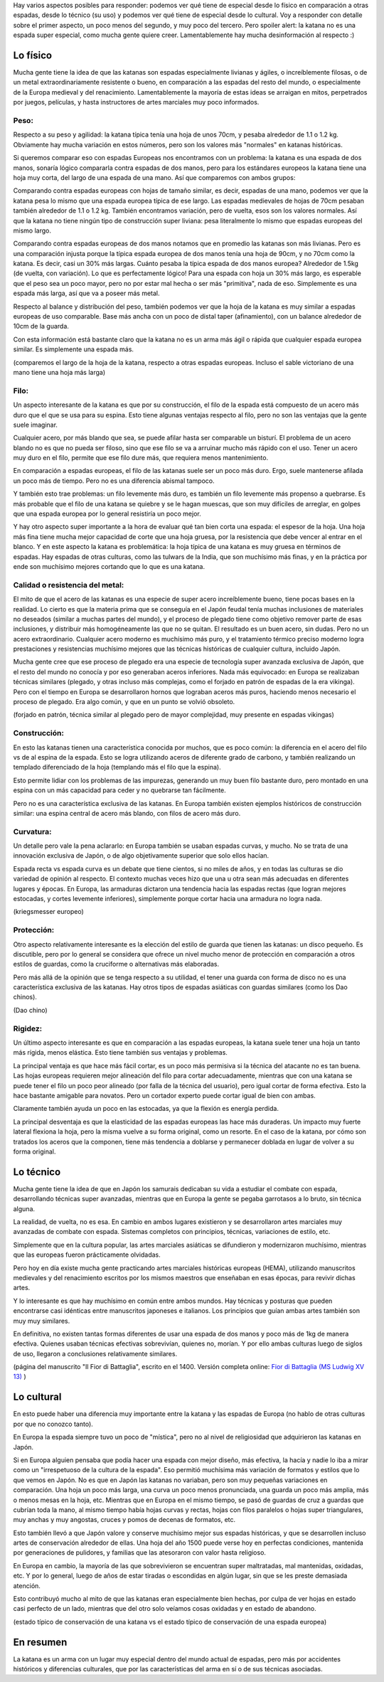 .. title: Qué tan especiales son las katanas?
.. slug: katanas-especiales
.. date: 2020-08-13 19:30:00 UTC-03:00
.. tags: swords
.. category: 
.. link: 
.. description: 
.. type: text


.. thumbnail:: /images/katanas-especiales/katana.jpg


Hay varios aspectos posibles para responder: podemos ver qué tiene de especial desde lo físico en comparación a otras espadas, desde lo técnico (su uso) y podemos ver qué tiene de especial desde lo cultural. Voy a responder con detalle sobre el primer aspecto, un poco menos del segundo, y muy poco del tercero. Pero spoiler alert: la katana no es una espada super especial, como mucha gente quiere creer. Lamentablemente hay mucha desinformación al respecto :)

Lo físico
=========

Mucha gente tiene la idea de que las katanas son espadas especialmente livianas y ágiles, o increíblemente filosas, o de un metal extraordinariamente resistente o bueno, en comparación a las espadas del resto del mundo, o especialmente de la Europa medieval y del renacimiento. Lamentablemente la mayoría de estas ideas se arraigan en mitos, perpetrados por juegos, películas, y hasta instructores de artes marciales muy poco informados.

Peso:
-----

Respecto a su peso y agilidad: la katana típica tenía una hoja de unos 70cm, y pesaba alrededor de 1.1 o 1.2 kg. Obviamente hay mucha variación en estos números, pero son los valores más "normales" en katanas históricas.

Si queremos comparar eso con espadas Europeas nos encontramos con un problema: la katana es una espada de dos manos, sonaría lógico compararla contra espadas de dos manos, pero para los estándares europeos la katana tiene una hoja muy corta, del largo de una espada de una mano. Así que comparemos con ambos grupos:

Comparando contra espadas europeas con hojas de tamaño similar, es decir, espadas de una mano, podemos ver que la katana pesa lo mismo que una espada europea típica de ese largo. Las espadas medievales de hojas de 70cm pesaban también alrededor de 1.1 o 1.2 kg. También encontramos variación, pero de vuelta, esos son los valores normales. Así que la katana no tiene ningún tipo de construcción super liviana: pesa literalmente lo mismo que espadas europeas del mismo largo.

Comparando contra espadas europeas de dos manos notamos que en promedio las katanas son más livianas. Pero es una comparación injusta porque la típica espada europea de dos manos tenía una hoja de 90cm, y no 70cm como la katana. Es decir, casi un 30% más largas. Cuánto pesaba la típica espada de dos manos europea? Alrededor de 1.5kg (de vuelta, con variación). Lo que es perfectamente lógico! Para una espada con hoja un 30% más largo, es esperable que el peso sea un poco mayor, pero no por estar mal hecha o ser más "primitiva", nada de eso. Simplemente es una espada más larga, así que va a poseer más metal.

Respecto al balance y distribución del peso, también podemos ver que la hoja de la katana es muy similar a espadas europeas de uso comparable. Base más ancha con un poco de distal taper (afinamiento), con un balance alrededor de 10cm de la guarda.

Con esta información está bastante claro que la katana no es un arma más ágil o rápida que cualquier espada europea similar. Es simplemente una espada más.


.. thumbnail:: /images/katanas-especiales/largos.jpeg

(comparemos el largo de la hoja de la katana, respecto a otras espadas europeas. Incluso el sable victoriano de una mano tiene una hoja más larga)

Filo:
-----

Un aspecto interesante de la katana es que por su construcción, el filo de la espada está compuesto de un acero más duro que el que se usa para su espina. Esto tiene algunas ventajas respecto al filo, pero no son las ventajas que la gente suele imaginar.

Cualquier acero, por más blando que sea, se puede afilar hasta ser comparable un bisturí. El problema de un acero blando no es que no pueda ser filoso, sino que ese filo se va a arruinar mucho más rápido con el uso. Tener un acero muy duro en el filo, permite que ese filo dure más, que requiera menos mantenimiento.

En comparación a espadas europeas, el filo de las katanas suele ser un poco más duro. Ergo, suele mantenerse afilada un poco más de tiempo. Pero no es una diferencia abismal tampoco.

Y también esto trae problemas: un filo levemente más duro, es también un filo levemente más propenso a quebrarse. Es más probable que el filo de una katana se quiebre y se le hagan muescas, que son muy difíciles de arreglar, en golpes que una espada europea por lo general resistiría un poco mejor.

Y hay otro aspecto super importante a la hora de evaluar qué tan bien corta una espada: el espesor de la hoja. Una hoja más fina tiene mucha mejor capacidad de corte que una hoja gruesa, por la resistencia que debe vencer al entrar en el blanco. Y en este aspecto la katana es problemática: la hoja típica de una katana es muy gruesa en términos de espadas. Hay espadas de otras culturas, como las tulwars de la India, que son muchísimo más finas, y en la práctica por ende son muchísimo mejores cortando que lo que es una katana.

Calidad o resistencia del metal:
--------------------------------

El mito de que el acero de las katanas es una especie de super acero increíblemente bueno, tiene pocas bases en la realidad. Lo cierto es que la materia prima que se conseguía en el Japón feudal tenía muchas inclusiones de materiales no deseados (similar a muchas partes del mundo), y el proceso de plegado tiene como objetivo remover parte de esas inclusiones, y distribuir más homogéneamente las que no se quitan. El resultado es un buen acero, sin dudas. Pero no un acero extraordinario. Cualquier acero moderno es muchísimo más puro, y el tratamiento térmico preciso moderno logra prestaciones y resistencias muchísimo mejores que las técnicas históricas de cualquier cultura, incluido Japón.

Mucha gente cree que ese proceso de plegado era una especie de tecnología super avanzada exclusiva de Japón, que el resto del mundo no conocía y por eso generaban aceros inferiores. Nada más equivocado: en Europa se realizaban técnicas similares (plegado, y otras incluso más complejas, como el forjado en patrón de espadas de la era vikinga). Pero con el tiempo en Europa se desarrollaron hornos que lograban aceros más puros, haciendo menos necesario el proceso de plegado. Era algo común, y que en un punto se volvió obsoleto.


.. thumbnail:: /images/katanas-especiales/forjado-patron.jpg

(forjado en patrón, técnica similar al plegado pero de mayor complejidad, muy presente en espadas vikingas)

Construcción:
-------------

En esto las katanas tienen una característica conocida por muchos, que es poco común: la diferencia en el acero del filo vs de al espina de la espada. Esto se logra utilizando aceros de diferente grado de carbono, y también realizando un templado diferenciado de la hoja (templando más el filo que la espina).

Esto permite lidiar con los problemas de las impurezas, generando un muy buen filo bastante duro, pero montado en una espina con un más capacidad para ceder y no quebrarse tan fácilmente.

Pero no es una característica exclusiva de las katanas. En Europa también existen ejemplos históricos de construcción similar: una espina central de acero más blando, con filos de acero más duro.

Curvatura:
----------

Un detalle pero vale la pena aclararlo: en Europa también se usaban espadas curvas, y mucho. No se trata de una innovación exclusiva de Japón, o de algo objetivamente superior que solo ellos hacían.

Espada recta vs espada curva es un debate que tiene cientos, si no miles de años, y en todas las culturas se dio variedad de opinión al respecto. El contexto muchas veces hizo que una u otra sean más adecuadas en diferentes lugares y épocas. En Europa, las armaduras dictaron una tendencia hacia las espadas rectas (que logran mejores estocadas, y cortes levemente inferiores), simplemente porque cortar hacia una armadura no logra nada.

.. thumbnail:: /images/katanas-especiales/kriegsmesser.jpg

(kriegsmesser europeo)

Protección:
-----------

Otro aspecto relativamente interesante es la elección del estilo de guarda que tienen las katanas: un disco pequeño. Es discutible, pero por lo general se considera que ofrece un nivel mucho menor de protección en comparación a otros estilos de guardas, como la cruciforme o alternativas más elaboradas.

Pero más allá de la opinión que se tenga respecto a su utilidad, el tener una guarda con forma de disco no es una característica exclusiva de las katanas. Hay otros tipos de espadas asiáticas con guardas similares (como los Dao chinos).

.. thumbnail:: /images/katanas-especiales/dao.jpg

(Dao chino)

Rigidez:
--------

Un último aspecto interesante es que en comparación a las espadas europeas, la katana suele tener una hoja un tanto más rígida, menos elástica. Esto tiene también sus ventajas y problemas.

La principal ventaja es que hace más fácil cortar, es un poco más permisiva si la técnica del atacante no es tan buena. Las hojas europeas requieren mejor alineación del filo para cortar adecuadamente, mientras que con una katana se puede tener el filo un poco peor alineado (por falla de la técnica del usuario), pero igual cortar de forma efectiva. Esto la hace bastante amigable para novatos. Pero un cortador experto puede cortar igual de bien con ambas.

Claramente también ayuda un poco en las estocadas, ya que la flexión es energía perdida.

La principal desventaja es que la elasticidad de las espadas europeas las hace más duraderas. Un impacto muy fuerte lateral flexiona la hoja, pero la misma vuelve a su forma original, como un resorte. En el caso de la katana, por cómo son tratados los aceros que la componen, tiene más tendencia a doblarse y permanecer doblada en lugar de volver a su forma original.

.. thumbnail:: /images/katanas-especiales/flexibilidad.jpg

Lo técnico
==========

Mucha gente tiene la idea de que en Japón los samurais dedicaban su vida a estudiar el combate con espada, desarrollando técnicas super avanzadas, mientras que en Europa la gente se pegaba garrotasos a lo bruto, sin técnica alguna.

La realidad, de vuelta, no es esa. En cambio en ambos lugares existieron y se desarrollaron artes marciales muy avanzadas de combate con espada. Sistemas completos con principios, técnicas, variaciones de estilo, etc.

Simplemente que en la cultura popular, las artes marciales asiáticas se difundieron y modernizaron muchísimo, mientras que las europeas fueron prácticamente olvidadas.

Pero hoy en día existe mucha gente practicando artes marciales históricas europeas (HEMA), utilizando manuscritos medievales y del renacimiento escritos por los mismos maestros que enseñaban en esas épocas, para revivir dichas artes.

Y lo interesante es que hay muchísimo en común entre ambos mundos. Hay técnicas y posturas que pueden encontrarse casi idénticas entre manuscritos japoneses e italianos. Los principios que guían ambas artes también son muy muy similares.

En definitiva, no existen tantas formas diferentes de usar una espada de dos manos y poco más de 1kg de manera efectiva. Quienes usaban técnicas efectivas sobrevivían, quienes no, morían. Y por ello ambas culturas luego de siglos de uso, llegaron a conclusiones relativamente similares.

.. thumbnail:: /images/katanas-especiales/fiore.jpg

(página del manuscrito "Il Fior di Battaglia", escrito en el 1400. Versión completa online: `Fior di Battaglia (MS Ludwig XV 13) <https://wiktenauer.com/wiki/Fior_di_Battaglia_(MS_Ludwig_XV_13)>`_ )

Lo cultural
===========

En esto puede haber una diferencia muy importante entre la katana y las espadas de Europa (no hablo de otras culturas por que no conozco tanto).

En Europa la espada siempre tuvo un poco de "mística", pero no al nivel de religiosidad que adquirieron las katanas en Japón.

Si en Europa alguien pensaba que podía hacer una espada con mejor diseño, más efectiva, la hacía y nadie lo iba a mirar como un "irrespetuoso de la cultura de la espada". Eso permitió muchísima más variación de formatos y estilos que lo que vemos en Japón. No es que en Japón las katanas no variaban, pero son muy pequeñas variaciones en comparación. Una hoja un poco más larga, una curva un poco menos pronunciada, una guarda un poco más amplia, más o menos mesas en la hoja, etc. Mientras que en Europa en el mismo tiempo, se pasó de guardas de cruz a guardas que cubrían toda la mano, al mismo tiempo había hojas curvas y rectas, hojas con filos paralelos o hojas super triangulares, muy anchas y muy angostas, cruces y pomos de decenas de formatos, etc.

Esto también llevó a que Japón valore y conserve muchísimo mejor sus espadas históricas, y que se desarrollen incluso artes de conservación alrededor de ellas. Una hoja del año 1500 puede verse hoy en perfectas condiciones, mantenida por generaciones de pulidores, y familias que las atesoraron con valor hasta religioso.

En Europa en cambio, la mayoría de las que sobrevivieron se encuentran super maltratadas, mal mantenidas, oxidadas, etc. Y por lo general, luego de años de estar tiradas o escondidas en algún lugar, sin que se les preste demasiada atención.

Esto contribuyó mucho al mito de que las katanas eran especialmente bien hechas, por culpa de ver hojas en estado casi perfecto de un lado, mientras que del otro solo veíamos cosas oxidadas y en estado de abandono.


.. thumbnail:: /images/katanas-especiales/conservacion_katana.jpeg
.. thumbnail:: /images/katanas-especiales/conservacion_europea.jpeg

(estado típico de conservación de una katana vs el estado típico de conservación de una espada europea)

En resumen
==========

La katana es un arma con un lugar muy especial dentro del mundo actual de espadas, pero más por accidentes históricos y diferencias culturales, que por las características del arma en sí o de sus técnicas asociadas.
